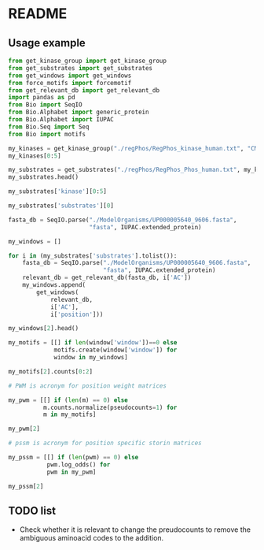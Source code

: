 
* README

** Usage example

#+BEGIN_SRC python :session :result output
from get_kinase_group import get_kinase_group
from get_substrates import get_substrates
from get_windows import get_windows
from force_motifs import forcemotif
from get_relevant_db import get_relevant_db
import pandas as pd
from Bio import SeqIO
from Bio.Alphabet import generic_protein
from Bio.Alphabet import IUPAC
from Bio.Seq import Seq
from Bio import motifs

my_kinases = get_kinase_group("./regPhos/RegPhos_kinase_human.txt", "CMGC")
my_kinases[0:5]

#+END_SRC

#+RESULTS:
| CDC2 | CDK2 | CDK3 | CDK10 |

#+BEGIN_SRC python :session :result output
my_substrates = get_substrates("./regPhos/RegPhos_Phos_human.txt", my_kinases)
my_substrates.head()
#+END_SRC

#+RESULTS:
:               ID      AC  position       description catalytic kinase  \
: 2715  CDK2_HUMAN  P24941       160  Phosphothreonine             CCRK   
: 
:                                               reference            resource  \
: 2715  1396589;14597612;16325401;17095507;17192257;17...  Swiss-Prot 1010711   
: 
:      code  
: 2715    T  

#+BEGIN_SRC python :session :result output
my_substrates['kinase'][0:5]
#+END_SRC

#+RESULTS:
: 0     CCRK
: 1     CDC2
: 2     CDK2
: 3     CDK3
: 4    CDK10
: Name: kinase, dtype: object

#+BEGIN_SRC python :session :result output
my_substrates['substrates'][0]
#+END_SRC

#+RESULTS:
:               ID      AC  position       description catalytic kinase  \
: 2715  CDK2_HUMAN  P24941       160  Phosphothreonine             CCRK   
: 
:                                               reference            resource  \
: 2715  1396589;14597612;16325401;17095507;17192257;17...  Swiss-Prot 1010711   
: 
:      code  
: 2715    T  



#+BEGIN_SRC python :session :result output
fasta_db = SeqIO.parse("./ModelOrganisms/UP000005640_9606.fasta",
                       "fasta", IUPAC.extended_protein)

my_windows = []

for i in (my_substrates['substrates'].tolist()):
    fasta_db = SeqIO.parse("./ModelOrganisms/UP000005640_9606.fasta",
                           "fasta", IUPAC.extended_protein)
    relevant_db = get_relevant_db(fasta_db, i['AC'])
    my_windows.append(
        get_windows(
            relevant_db,
            i['AC'],
            i['position']))

#+END_SRC

#+BEGIN_SRC python :session :result output
my_windows[2].head()
#+END_SRC

#+RESULTS:
#+begin_example
  aminoacid               upstream             downstream  \
0       (T)  (G, R, A, K, G, S, E)  (P, G, A, T, P, G, S)   
1       (T)  (G, S, E, T, P, G, A)  (P, G, S, K, I, W, D)   
2       (T)  (H, G, S, G, W, A, E)  (P, R, T, D, R, G, G)   
3       (S)  (F, P, P, L, N, S, V)  (P, S, P, L, M, L, L)   
4       (S)  (P, L, N, S, V, S, P)  (P, L, M, L, L, H, P)   

                                          window  
0  (G, R, A, K, G, S, E, T, P, G, A, T, P, G, S)  
1  (G, S, E, T, P, G, A, T, P, G, S, K, I, W, D)  
2  (H, G, S, G, W, A, E, T, P, R, T, D, R, G, G)  
3  (F, P, P, L, N, S, V, S, P, S, P, L, M, L, L)  
4  (P, L, N, S, V, S, P, S, P, L, M, L, L, H, P)  
#+end_example

#+BEGIN_SRC python :session :result output
my_motifs = [[] if len(window['window'])==0 else
             motifs.create(window['window']) for
             window in my_windows]

my_motifs[2].counts[0:2]
#+END_SRC

#+RESULTS:
| A | : | (3 4 4 3 3 6 3 0 0 6 4 2 7 2 3) | B | : | (0 0 0 0 0 0 0 0 0 0 0 0 0 0 0) |

#+BEGIN_SRC python :session :result output
# PWM is acronym for position weight matrices

my_pwm = [[] if (len(m) == 0) else
          m.counts.normalize(pseudocounts=1) for
          m in my_motifs]

my_pwm[2]
#+END_SRC

#+RESULTS:
#+begin_example
        0      1      2      3      4      5      6      7      8      9     10     11     12     13     14
A:   0.04   0.05   0.05   0.04   0.04   0.07   0.04   0.01   0.01   0.07   0.05   0.03   0.09   0.03   0.04
B:   0.01   0.01   0.01   0.01   0.01   0.01   0.01   0.01   0.01   0.01   0.01   0.01   0.01   0.01   0.01
C:   0.02   0.01   0.02   0.04   0.02   0.02   0.03   0.01   0.01   0.02   0.01   0.02   0.01   0.02   0.01
D:   0.06   0.05   0.03   0.03   0.03   0.02   0.05   0.01   0.01   0.02   0.02   0.06   0.02   0.03   0.10
E:   0.03   0.04   0.10   0.05   0.05   0.04   0.07   0.01   0.02   0.01   0.04   0.02   0.03   0.05   0.05
F:   0.02   0.02   0.04   0.01   0.04   0.03   0.03   0.01   0.01   0.03   0.03   0.02   0.01   0.02   0.03
G:   0.07   0.04   0.04   0.06   0.04   0.07   0.12   0.01   0.02   0.09   0.02   0.05   0.07   0.07   0.06
H:   0.05   0.02   0.03   0.02   0.03   0.02   0.01   0.01   0.02   0.02   0.04   0.02   0.02   0.04   0.02
I:   0.04   0.04   0.04   0.04   0.07   0.04   0.03   0.01   0.01   0.03   0.02   0.04   0.06   0.02   0.02
J:   0.01   0.01   0.01   0.01   0.01   0.01   0.01   0.01   0.01   0.01   0.01   0.01   0.01   0.01   0.01
K:   0.03   0.05   0.07   0.03   0.02   0.03   0.03   0.01   0.01   0.05   0.23   0.05   0.05   0.09   0.10
L:   0.10   0.13   0.06   0.05   0.06   0.05   0.12   0.01   0.01   0.09   0.02   0.05   0.12   0.11   0.10
M:   0.05   0.03   0.01   0.02   0.02   0.02   0.02   0.01   0.01   0.01   0.03   0.03   0.02   0.01   0.02
N:   0.04   0.02   0.06   0.03   0.06   0.03   0.05   0.01   0.01   0.02   0.02   0.07   0.05   0.01   0.01
O:   0.01   0.01   0.01   0.01   0.01   0.01   0.01   0.01   0.01   0.01   0.01   0.01   0.01   0.01   0.01
P:   0.06   0.11   0.07   0.11   0.09   0.16   0.04   0.01   0.70   0.05   0.04   0.05   0.09   0.05   0.04
Q:   0.02   0.04   0.03   0.04   0.03   0.02   0.03   0.01   0.01   0.04   0.05   0.07   0.03   0.05   0.07
R:   0.07   0.05   0.03   0.04   0.06   0.06   0.04   0.01   0.01   0.12   0.07   0.06   0.10   0.09   0.04
S:   0.09   0.13   0.11   0.13   0.06   0.10   0.05   0.47   0.01   0.11   0.09   0.09   0.05   0.06   0.09
T:   0.03   0.01   0.05   0.05   0.06   0.05   0.06   0.28   0.01   0.06   0.05   0.09   0.04   0.09   0.03
U:   0.01   0.01   0.01   0.01   0.01   0.01   0.01   0.01   0.01   0.01   0.01   0.01   0.01   0.01   0.01
V:   0.05   0.05   0.01   0.07   0.09   0.04   0.05   0.01   0.01   0.06   0.05   0.05   0.02   0.05   0.04
W:   0.01   0.01   0.01   0.02   0.02   0.01   0.01   0.01   0.01   0.01   0.01   0.01   0.01   0.02   0.02
X:   0.01   0.01   0.01   0.01   0.01   0.01   0.01   0.01   0.01   0.01   0.01   0.01   0.01   0.01   0.01
Y:   0.02   0.01   0.04   0.02   0.01   0.02   0.02   0.01   0.01   0.01   0.01   0.02   0.03   0.01   0.03
Z:   0.01   0.01   0.01   0.01   0.01   0.01   0.01   0.01   0.01   0.01   0.01   0.01   0.01   0.01   0.01
#+end_example

#+BEGIN_SRC python :session :result output
# pssm is acronym for position specific storin matrices

my_pssm = [[] if (len(pwm) == 0) else
           pwm.log_odds() for
           pwm in my_pwm]

my_pssm[2]
#+END_SRC

#+RESULTS:
#+begin_example
        0      1      2      3      4      5      6      7      8      9     10     11     12     13     14
A:   0.15   0.47   0.47   0.15   0.15   0.95   0.15  -1.85  -1.85   0.95   0.47  -0.27   1.15  -0.27   0.15
B:  -1.85  -1.85  -1.85  -1.85  -1.85  -1.85  -1.85  -1.85  -1.85  -1.85  -1.85  -1.85  -1.85  -1.85  -1.85
C:  -0.85  -1.85  -0.85   0.15  -0.85  -0.85  -0.27  -1.85  -1.85  -0.85  -1.85  -0.85  -1.85  -0.85  -1.85
D:   0.73   0.47  -0.27  -0.27  -0.27  -0.85   0.47  -1.85  -1.85  -0.85  -0.85   0.73  -0.85  -0.27   1.32
E:  -0.27   0.15   1.32   0.47   0.47   0.15   0.95  -1.85  -0.85  -1.85   0.15  -0.85  -0.27   0.47   0.47
F:  -0.85  -0.85   0.15  -1.85   0.15  -0.27  -0.27  -1.85  -1.85  -0.27  -0.27  -0.85  -1.85  -0.85  -0.27
G:   0.95   0.15   0.15   0.73   0.15   0.95   1.61  -1.85  -0.85   1.15  -0.85   0.47   0.95   0.95   0.73
H:   0.47  -0.85  -0.27  -0.85  -0.27  -0.85  -1.85  -1.85  -0.85  -0.85   0.15  -0.85  -0.85   0.15  -0.85
I:   0.15   0.15   0.15   0.15   0.95   0.15  -0.27  -1.85  -1.85  -0.27  -0.85   0.15   0.73  -0.85  -0.85
J:  -1.85  -1.85  -1.85  -1.85  -1.85  -1.85  -1.85  -1.85  -1.85  -1.85  -1.85  -1.85  -1.85  -1.85  -1.85
K:  -0.27   0.47   0.95  -0.27  -0.85  -0.27  -0.27  -1.85  -1.85   0.47   2.61   0.47   0.47   1.15   1.32
L:   1.32   1.73   0.73   0.47   0.73   0.47   1.61  -1.85  -1.85   1.15  -0.85   0.47   1.61   1.47   1.32
M:   0.47  -0.27  -1.85  -0.85  -0.85  -0.85  -0.85  -1.85  -1.85  -1.85  -0.27  -0.27  -0.85  -1.85  -0.85
N:   0.15  -0.85   0.73  -0.27   0.73  -0.27   0.47  -1.85  -1.85  -0.85  -0.85   0.95   0.47  -1.85  -1.85
O:  -1.85  -1.85  -1.85  -1.85  -1.85  -1.85  -1.85  -1.85  -1.85  -1.85  -1.85  -1.85  -1.85  -1.85  -1.85
P:   0.73   1.47   0.95   1.47   1.15   2.05   0.15  -1.85   4.19   0.47   0.15   0.47   1.15   0.47   0.15
Q:  -0.85   0.15  -0.27   0.15  -0.27  -0.85  -0.27  -1.85  -1.85   0.15   0.47   0.95  -0.27   0.47   0.95
R:   0.95   0.47  -0.27   0.15   0.73   0.73   0.15  -1.85  -1.85   1.61   0.95   0.73   1.32   1.15   0.15
S:   1.15   1.73   1.47   1.73   0.73   1.32   0.47   3.61  -1.85   1.47   1.15   1.15   0.47   0.73   1.15
T:  -0.27  -1.85   0.47   0.47   0.73   0.47   0.73   2.85  -1.85   0.73   0.47   1.15   0.15   1.15  -0.27
U:  -1.85  -1.85  -1.85  -1.85  -1.85  -1.85  -1.85  -1.85  -1.85  -1.85  -1.85  -1.85  -1.85  -1.85  -1.85
V:   0.47   0.47  -1.85   0.95   1.15   0.15   0.47  -1.85  -1.85   0.73   0.47   0.47  -0.85   0.47   0.15
W:  -1.85  -1.85  -1.85  -0.85  -0.85  -1.85  -1.85  -1.85  -1.85  -1.85  -1.85  -1.85  -1.85  -0.85  -0.85
X:  -1.85  -1.85  -1.85  -1.85  -1.85  -1.85  -1.85  -1.85  -1.85  -1.85  -1.85  -1.85  -1.85  -1.85  -1.85
Y:  -0.85  -1.85   0.15  -0.85  -1.85  -0.85  -0.85  -1.85  -1.85  -1.85  -1.85  -0.85  -0.27  -1.85  -0.27
Z:  -1.85  -1.85  -1.85  -1.85  -1.85  -1.85  -1.85  -1.85  -1.85  -1.85  -1.85  -1.85  -1.85  -1.85  -1.85
#+end_example

** TODO list

- Check whether it is relevant to change the preudocounts to remove the ambiguous aminoacid codes to the addition.
